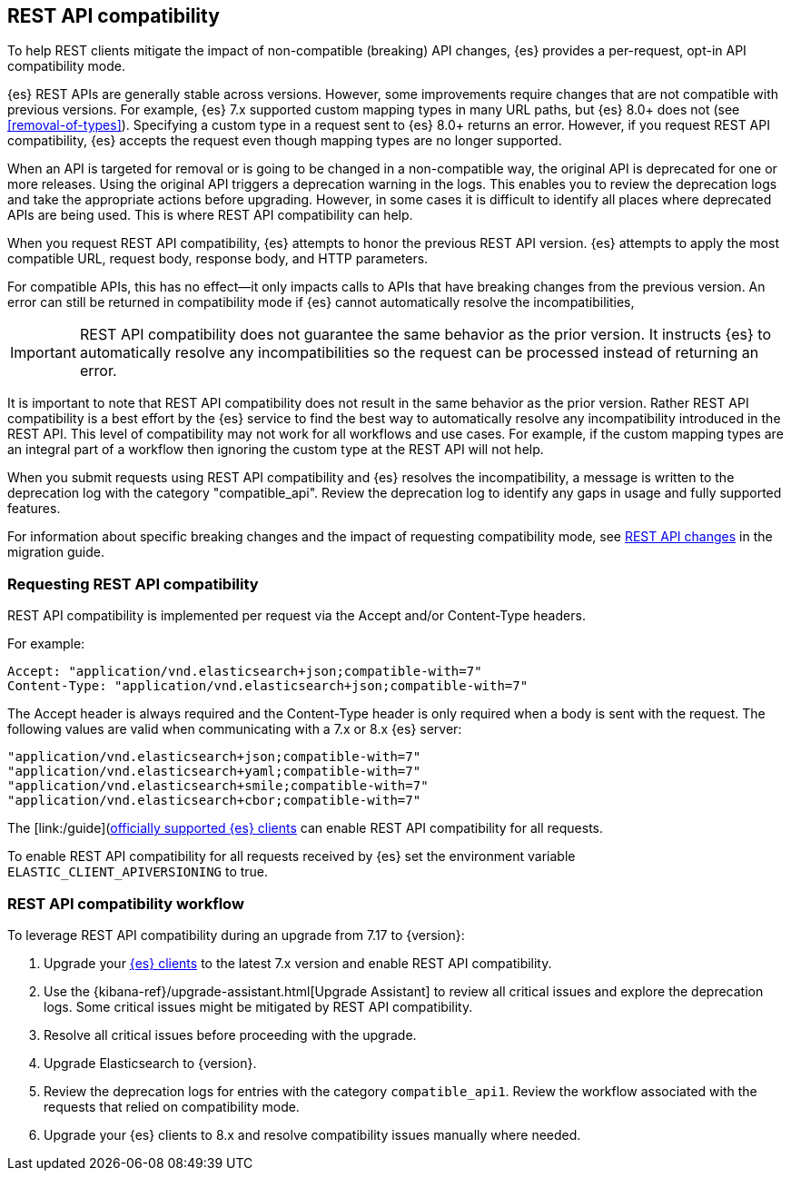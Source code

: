 [[rest-api-compatibility]]
== REST API compatibility

To help REST clients mitigate the impact of non-compatible (breaking) API changes, {es} provides a per-request, opt-in API compatibility mode.  

{es} REST APIs are generally stable across versions. However, some improvements require changes that are not compatible with previous versions.
For example, {es} 7.x supported custom mapping types in many URL paths, but {es} 8.0+ does not (see <<removal-of-types>>). Specifying a custom type in a request sent to {es} 8.0+ returns an error. However, if you request REST API compatibility, {es} accepts the request even though mapping types are no longer supported.

When an API is targeted for removal or is going to be changed in a non-compatible way, the original API is deprecated for one or more releases. Using the original API triggers a deprecation warning in the logs. 
This enables you to review the deprecation logs  and take the appropriate actions before upgrading. However, in some cases it is difficult to
identify all places where deprecated APIs are being used. This is where REST API compatibility can help.

When you request REST API compatibility, {es} attempts to honor the previous REST API version.
{es} attempts to apply the most compatible URL, request body, response body, and HTTP parameters. 

For compatible APIs, this has no effect--it only impacts calls to APIs that have breaking changes from the previous version.
An error can still be returned in compatibility mode if {es} cannot automatically resolve the incompatibilities,

IMPORTANT: REST API compatibility does not guarantee the same behavior as the prior version. It instructs {es} to automatically resolve any incompatibilities so the request can be processed instead of returning an error. 


It is important to note that REST API compatibility does not result in the same behavior as the prior version. Rather REST API compatibility is a best effort by the {es} service to find the best way to automatically resolve any incompatibility introduced in the REST API.
This level of compatibility may not work for all workflows and use cases. For example, if the custom mapping types are an integral part of a workflow then ignoring the custom type at the REST API will not help.

When you submit requests using REST API compatibility and {es} resolves the incompatibility, a message is written to the deprecation log with the category "compatible_api". Review the deprecation log to identify any gaps in usage and fully supported features.


For information about specific breaking changes and the impact of requesting compatibility mode, see <<breaking_80_rest_api_changes, REST API changes>> in the migration guide.

[discrete]
[[request-rest-api-compatibility]]
=== Requesting REST API compatibility

REST API compatibility is implemented per request via the Accept and/or Content-Type headers.

For example:

[source, text]
------------------------------------------------------------
Accept: "application/vnd.elasticsearch+json;compatible-with=7"
Content-Type: "application/vnd.elasticsearch+json;compatible-with=7"
------------------------------------------------------------

The Accept header is always required and the Content-Type header is only required when a body is sent with the request.
The following values are valid when communicating with a 7.x or 8.x {es} server:
[source, text]
------------------------------------------------------------
"application/vnd.elasticsearch+json;compatible-with=7"
"application/vnd.elasticsearch+yaml;compatible-with=7"
"application/vnd.elasticsearch+smile;compatible-with=7"
"application/vnd.elasticsearch+cbor;compatible-with=7"
------------------------------------------------------------
The [link:/guide](https://www.elastic.co/guide/en/elasticsearch/client/index.html)[officially supported {es} clients] can enable REST API compatibility for all requests. 

To enable REST API compatibility for all requests received by {es} set the environment variable `ELASTIC_CLIENT_APIVERSIONING` to true.

[discrete]
=== REST API compatibility workflow

To leverage REST API compatibility during an upgrade from 7.17 to {version}:

1. Upgrade your https://www.elastic.co/guide/en/elasticsearch/client/index.html[{es} clients] to the latest 7.x version and enable REST API compatibility. 
2. Use the {kibana-ref}/upgrade-assistant.html[Upgrade Assistant] to review all critical issues and explore the deprecation logs. Some critical issues might be mitigated by REST API compatibility.
3. Resolve all critical issues before proceeding with the upgrade.
4. Upgrade Elasticsearch to {version}.
5. Review the deprecation logs for entries with the category `compatible_api1`. Review the workflow associated with the requests that relied on compatibility mode.
6. Upgrade your {es} clients to 8.x and resolve compatibility issues manually where needed. 

